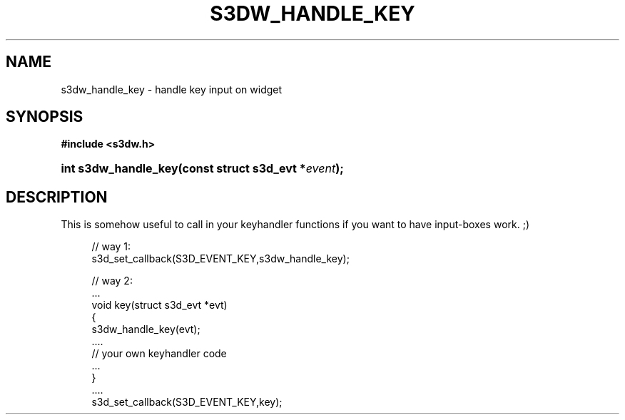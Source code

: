 .\"     Title: s3dw_handle_key
.\"    Author:
.\" Generator: DocBook XSL Stylesheets
.\"
.\"    Manual:
.\"    Source:
.\"
.TH "S3DW_HANDLE_KEY" "3" "" "" ""
.\" disable hyphenation
.nh
.\" disable justification (adjust text to left margin only)
.ad l
.SH "NAME"
s3dw_handle_key \- handle key input on widget
.SH "SYNOPSIS"
.sp
.ft B
.nf
#include <s3dw\&.h>
.fi
.ft
.HP 20
.BI "int s3dw_handle_key(const\ struct\ s3d_evt\ *" "event" ");"
.SH "DESCRIPTION"
.PP
This is somehow useful to call in your keyhandler functions if you want to have input\-boxes work\&. ;)
.sp
.RS 4
.nf
 // way 1:
 s3d_set_callback(S3D_EVENT_KEY,s3dw_handle_key);

 // way 2:
 \&.\&.\&.
 void key(struct s3d_evt *evt)
 {
         s3dw_handle_key(evt);
         \&.\&.\&.\&.
         // your own keyhandler code
         \&.\&.\&.
 }
 \&.\&.\&.\&.
 s3d_set_callback(S3D_EVENT_KEY,key);
.fi
.RE

